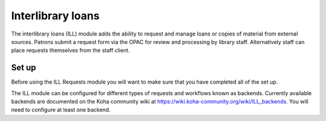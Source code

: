 Interlibrary loans
=====================

The interlibrary loans (ILL) module adds the ability to request and manage loans or copies of material from external sources.  Patrons submit a request form via the OPAC for review and processing by library staff.  Alternatively staff can place requests themselves from the staff client.  

Set up
-------------

Before using the ILL Requests module you will want to make sure that you have completed all of the set up.

The ILL module can be configured for different types of requests and workflows known as backends.   Currently available backends are documented on the Koha community wiki at https://wiki.koha-community.org/wiki/ILL_backends.  You will need to configure at least one backend. 

